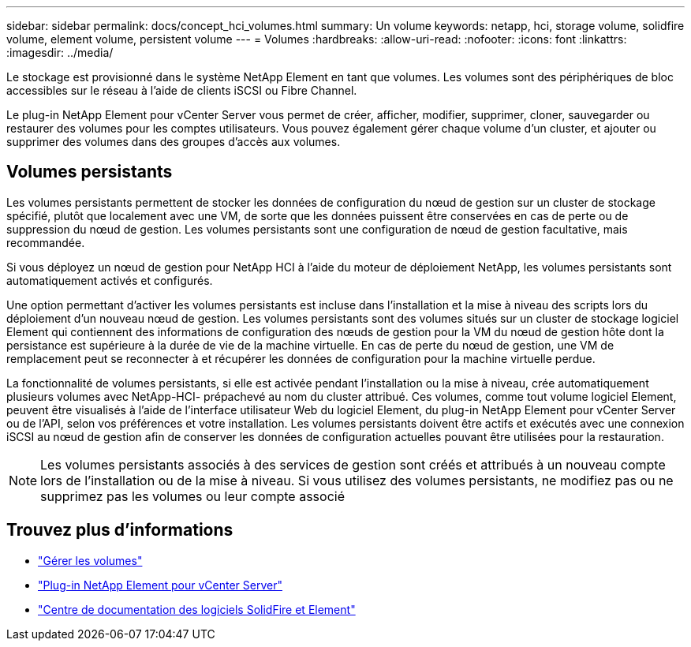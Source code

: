 ---
sidebar: sidebar 
permalink: docs/concept_hci_volumes.html 
summary: Un volume 
keywords: netapp, hci, storage volume, solidfire volume, element volume, persistent volume 
---
= Volumes
:hardbreaks:
:allow-uri-read: 
:nofooter: 
:icons: font
:linkattrs: 
:imagesdir: ../media/


[role="lead"]
Le stockage est provisionné dans le système NetApp Element en tant que volumes. Les volumes sont des périphériques de bloc accessibles sur le réseau à l'aide de clients iSCSI ou Fibre Channel.

Le plug-in NetApp Element pour vCenter Server vous permet de créer, afficher, modifier, supprimer, cloner, sauvegarder ou restaurer des volumes pour les comptes utilisateurs. Vous pouvez également gérer chaque volume d'un cluster, et ajouter ou supprimer des volumes dans des groupes d'accès aux volumes.



== Volumes persistants

Les volumes persistants permettent de stocker les données de configuration du nœud de gestion sur un cluster de stockage spécifié, plutôt que localement avec une VM, de sorte que les données puissent être conservées en cas de perte ou de suppression du nœud de gestion. Les volumes persistants sont une configuration de nœud de gestion facultative, mais recommandée.

Si vous déployez un nœud de gestion pour NetApp HCI à l'aide du moteur de déploiement NetApp, les volumes persistants sont automatiquement activés et configurés.

Une option permettant d'activer les volumes persistants est incluse dans l'installation et la mise à niveau des scripts lors du déploiement d'un nouveau nœud de gestion. Les volumes persistants sont des volumes situés sur un cluster de stockage logiciel Element qui contiennent des informations de configuration des nœuds de gestion pour la VM du nœud de gestion hôte dont la persistance est supérieure à la durée de vie de la machine virtuelle. En cas de perte du nœud de gestion, une VM de remplacement peut se reconnecter à et récupérer les données de configuration pour la machine virtuelle perdue.

La fonctionnalité de volumes persistants, si elle est activée pendant l'installation ou la mise à niveau, crée automatiquement plusieurs volumes avec NetApp-HCI- prépachevé au nom du cluster attribué. Ces volumes, comme tout volume logiciel Element, peuvent être visualisés à l'aide de l'interface utilisateur Web du logiciel Element, du plug-in NetApp Element pour vCenter Server ou de l'API, selon vos préférences et votre installation. Les volumes persistants doivent être actifs et exécutés avec une connexion iSCSI au nœud de gestion afin de conserver les données de configuration actuelles pouvant être utilisées pour la restauration.


NOTE: Les volumes persistants associés à des services de gestion sont créés et attribués à un nouveau compte lors de l'installation ou de la mise à niveau. Si vous utilisez des volumes persistants, ne modifiez pas ou ne supprimez pas les volumes ou leur compte associé



== Trouvez plus d'informations

* link:hci_task_manage_vol_management.html["Gérer les volumes"]
* https://docs.netapp.com/us-en/vcp/index.html["Plug-in NetApp Element pour vCenter Server"^]
* http://docs.netapp.com/sfe-122/index.jsp["Centre de documentation des logiciels SolidFire et Element"^]


